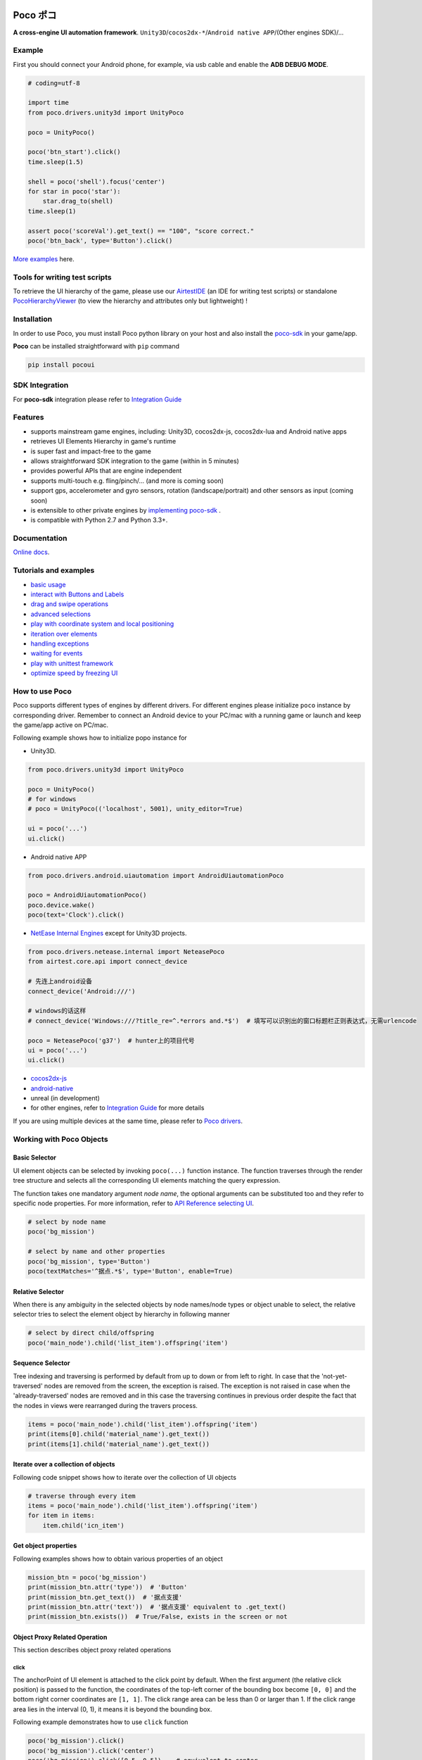 
.. image:: doc/img/logo-no-padding.png

Poco ポコ
=======

|docs| |chat on slack|

**A cross-engine UI automation framework**. ``Unity3D``/``cocos2dx-*``/``Android native APP``/(Other engines SDK)/...

Example
-------

First you should connect your Android phone, for example, via usb cable and enable the **ADB DEBUG MODE**.

.. image:: doc/img/overview.gif

.. code-block:: python

    # coding=utf-8

    import time
    from poco.drivers.unity3d import UnityPoco

    poco = UnityPoco()

    poco('btn_start').click()
    time.sleep(1.5)

    shell = poco('shell').focus('center')
    for star in poco('star'):
        star.drag_to(shell)
    time.sleep(1)

    assert poco('scoreVal').get_text() == "100", "score correct."
    poco('btn_back', type='Button').click()

`More examples`_ here.

Tools for writing test scripts
------------------------------

To retrieve the UI hierarchy of the game, please use our `AirtestIDE`_ (an IDE for writing test scripts) or
standalone `PocoHierarchyViewer`_ (to view the hierarchy and attributes only but lightweight) !

.. image:: doc/img/hunter-inspector.png

Installation
------------

In order to use Poco, you must install Poco python library on your host and also install the `poco-sdk`_ in
your game/app.

**Poco** can be installed straightforward with ``pip`` command

.. code-block:: bash

    pip install pocoui


SDK Integration
---------------

For **poco-sdk** integration please refer to `Integration Guide`_

Features
--------

* supports mainstream game engines, including: Unity3D, cocos2dx-js, cocos2dx-lua and Android native apps
* retrieves UI Elements Hierarchy in game's runtime
* is super fast and impact-free to the game
* allows straightforward SDK integration to the game (within in 5 minutes)
* provides powerful APIs that are engine independent
* supports multi-touch e.g. fling/pinch/... (and more is coming soon)
* support gps, accelerometer and gyro sensors, rotation (landscape/portrait) and other sensors as input (coming soon)
* is extensible to other private engines by `implementing poco-sdk`_ .
* is compatible with Python 2.7 and Python 3.3+.


Documentation
-------------

`Online docs`_.

Tutorials and examples
----------------------

* `basic usage`_
* `interact with Buttons and Labels`_
* `drag and swipe operations`_
* `advanced selections`_
* `play with coordinate system and local positioning`_
* `iteration over elements`_
* `handling exceptions`_
* `waiting for events`_
* `play with unittest framework`_
* `optimize speed by freezing UI`_

.. _basic usage: http://poco.readthedocs.io/en/latest/source/doc/poco-example/basic.html
.. _interact with Buttons and Labels: http://poco.readthedocs.io/en/latest/source/doc/poco-example/interact_with_buttons_and_labels.html
.. _drag and swipe operations: http://poco.readthedocs.io/en/latest/source/doc/poco-example/drag_and_swipe_operations.html
.. _advanced selections: http://poco.readthedocs.io/en/latest/source/doc/poco-example/advanced_selections.html
.. _play with coordinate system and local positioning: http://poco.readthedocs.io/en/latest/source/doc/poco-example/play_with_coordinate_system_and_local_positioning.html
.. _iteration over elements: http://poco.readthedocs.io/en/latest/source/doc/poco-example/iteration_over_elements.html
.. _handling exceptions: http://poco.readthedocs.io/en/latest/source/doc/poco-example/handling_exceptions.html
.. _waiting for events: http://poco.readthedocs.io/en/latest/source/doc/poco-example/waiting_events.html
.. _play with unittest framework: http://poco.readthedocs.io/en/latest/source/doc/poco-example/play_with_unittest_framework.html
.. _optimize speed by freezing UI: http://poco.readthedocs.io/en/latest/source/doc/poco-example/optimize_speed_by_freezing_UI.html


How to use Poco
---------------

Poco supports different types of engines by different drivers. For different engines please initialize ``poco`` instance
by corresponding driver. Remember to connect an Android device to your PC/mac with a running game or launch and keep
the game/app active on PC/mac.

Following example shows how to initialize popo instance for

* Unity3D.

.. code-block:: python

    from poco.drivers.unity3d import UnityPoco

    poco = UnityPoco()
    # for windows
    # poco = UnityPoco(('localhost', 5001), unity_editor=True)

    ui = poco('...')
    ui.click()

* Android native APP

.. code-block:: python

    from poco.drivers.android.uiautomation import AndroidUiautomationPoco

    poco = AndroidUiautomationPoco()
    poco.device.wake()
    poco(text='Clock').click()

* `NetEase Internal Engines`_ except for Unity3D projects.

.. code-block:: python

    from poco.drivers.netease.internal import NeteasePoco
    from airtest.core.api import connect_device

    # 先连上android设备
    connect_device('Android:///')

    # windows的话这样
    # connect_device('Windows:///?title_re=^.*errors and.*$')  # 填写可以识别出的窗口标题栏正则表达式，无需urlencode

    poco = NeteasePoco('g37')  # hunter上的项目代号
    ui = poco('...')
    ui.click()


* `cocos2dx-js`_
* `android-native`_
* unreal (in development)
* for other engines, refer to `Integration Guide`_ for more details

If you are using multiple devices at the same time, please refer to `Poco drivers`_.


Working with Poco Objects
-------------------------

Basic Selector
""""""""""""""

UI element objects can be selected by invoking ``poco(...)`` function instance. The function traverses through the
render tree structure and selects all the corresponding UI elements matching the query expression.

The function takes one mandatory argument `node name`, the optional arguments can be substituted too and they refer to
specific node properties. For more information, refer to `API Reference selecting UI`_.


.. code-block:: python

    # select by node name
    poco('bg_mission')
    
    # select by name and other properties
    poco('bg_mission', type='Button')
    poco(textMatches='^据点.*$', type='Button', enable=True)


.. image:: doc/img/hunter-poco-select-simple.png


Relative Selector
"""""""""""""""""

When there is any ambiguity in the selected objects by node names/node types or object unable to select, the relative
selector tries to select the element object by hierarchy in following manner

.. code-block:: python

    # select by direct child/offspring
    poco('main_node').child('list_item').offspring('item')


.. image:: doc/img/hunter-poco-select-relative.png

Sequence Selector
"""""""""""""""""

Tree indexing and traversing is performed by default from up to down or from left to right. In case that
the 'not-yet-traversed' nodes are removed from the screen, the exception is raised. The exception is not raised in case
when the 'already-traversed' nodes are removed and in this case the traversing continues in previous order despite
the fact that the nodes in views were rearranged during the travers process.

.. code-block:: python

    items = poco('main_node').child('list_item').offspring('item')
    print(items[0].child('material_name').get_text())
    print(items[1].child('material_name').get_text())

.. image:: doc/img/hunter-poco-select-sequence.png

Iterate over a collection of objects
""""""""""""""""""""""""""""""""""""

Following code snippet shows how to iterate over the collection of UI objects

.. code-block:: python

    # traverse through every item
    items = poco('main_node').child('list_item').offspring('item')
    for item in items:
        item.child('icn_item')


.. image:: doc/img/hunter-poco-iteration.png

Get object properties
"""""""""""""""""""""

Following examples shows how to obtain various properties of an object

.. code-block:: python
    
    mission_btn = poco('bg_mission')
    print(mission_btn.attr('type'))  # 'Button'
    print(mission_btn.get_text())  # '据点支援'
    print(mission_btn.attr('text'))  # '据点支援' equivalent to .get_text()
    print(mission_btn.exists())  # True/False, exists in the screen or not


Object Proxy Related Operation
""""""""""""""""""""""""""""""

This section describes object proxy related operations

click
'''''

The anchorPoint of UI element is attached to the click point by default. When the first argument
(the relative click position) is passed to the function, the coordinates of the top-left corner of the bounding box
become ``[0, 0]`` and the bottom right corner coordinates are ``[1, 1]``. The click range area can be less than 0 or
larger than 1. If the click range area lies in the interval (0, 1), it means it is beyond the bounding box.

Following example demonstrates how to use ``click`` function

.. code-block:: python

    poco('bg_mission').click()
    poco('bg_mission').click('center')
    poco('bg_mission').click([0.5, 0.5])    # equivalent to center
    poco('bg_mission').focus([0.5, 0.5]).click()  # equivalent to above expression


.. image:: doc/img/hunter-poco-click.png

swipe
'''''

The anchorPoint of UI element is taken as the origin, the swipe action is performed towards the given direction with
the certain distance.

Following example shows how to use the ``swipe`` function

.. code-block:: python

    joystick = poco('movetouch_panel').child('point_img')
    joystick.swipe('up')
    joystick.swipe([0.2, -0.2])  # swipe sqrt(0.08) unit distance at 45 degree angle up-and-right
    joystick.swipe([0.2, -0.2], duration=0.5)


.. image:: doc/img/hunter-poco-swipe.png

drag
''''
 
Drag from current UI element to the target UI element.

Following example shows how to use the ``drag_to`` function

.. code-block:: python

    poco(text='突破芯片').drag_to(poco(text='岩石司康饼'))


.. image:: doc/img/hunter-poco-drag.png

focus (local positioning)
'''''''''''''''''''''''''

The anchorPoint is set as the origin when conducting operations related to the node coordinates. If the the local click
area is need, the focus function can be used. The coordinate system is similar to the screen coordinates - the origin
is put to the top left corner of the bounding box and with length of unit of 1, i.e the coordinates of the center are
then ``[0.5, 0.5]`` and the bottom right corner has coordinates ``[1, 1]``.


.. code-block:: python

    poco('bg_mission').focus('center').click()  # click the center


The focus function can also be used as internal positioning within the objects. Following example demonstrates the implementation of `scroll` operation in `ScrollView`.

.. code-block:: python

    scrollView = poco(type='ScollView')
    scrollView.focus([0.5, 0.8]).drag_to(scrollView.focus([0.5, 0.2]))


wait
''''

Wait for the target objects to appear on the screen and return the object proxy itself. If the object exists, return
immediately.

.. code-block:: python

    poco('bg_mission').wait(5).click()  # wait 5 seconds at most，click once the object appears
    poco('bg_mission').wait(5).exists()  # wait 5 seconds at most，return Exists or Not Exists


Global Operation
""""""""""""""""

`Poco` framework also allows to perform the operations without any UI elements selected. These operations are called
`global` operations.

click
'''''

.. code-block:: python

    poco.click([0.5, 0.5])  # click the center of screen
    poco.long_click([0.5, 0.5], duration=3)


swipe
'''''

.. code-block:: python

    # swipe from A to B
    point_a = [0.1, 0.1]
    center = [0.5, 0.5]
    poco.swipe(point_a, center)
    
    # swipe from A by given direction
    direction = [0.1, 0]
    poco.swipe(point_a, direction=direction)


snapshot
''''''''

Take a screenshot of the current screen in base64 encoded string. The image format depends on the sdk implementation.
Take a look at `ScreenInterface.getScreen`_ to dive into sdk implementation details.

**Note**: ``snapshot``  is not supported in some engine implementation of poco.

.. code-block:: python

    from base64 import b64decode
    
    b64img, fmt = poco.snapshot(width=720)
    open('screen.{}'.format(fmt), 'wb').write(b64decode(b64img))


Exceptions
----------

This sections describes the Poco framework errors and exceptions.

PocoTargetTimeout
"""""""""""""""""

.. code-block:: python

    from poco.exceptions import PocoTargetTimeout
    
    try:
        poco('guide_panel', type='ImageView').wait_for_appearance()
    except PocoTargetTimeout:
        # bugs here as the panel not shown
        raise


PocoNoSuchNodeException
"""""""""""""""""""""""

.. code-block:: python

    from poco.exceptions import PocoNoSuchNodeException
    
    img = poco('guide_panel', type='ImageView')
    try:
        if not img.exists():
            img.click()
    except PocoNoSuchNodeException:
        # If attempt to operate inexistent nodes, an exception will be thrown
        pass


Unit Test
---------

Poco is an automation test framework. For unit testing, please refer to `PocoUnit`_ section. PocoUnit provides a full 
set of assertion methods and furthermore, it is also compatible with the ``unittest`` in Python standard library.

`Tutorial of PocoUnit`_.

Some Concepts
-------------

This section describes some basic concepts of Poco. Basic terminology used in following section

* **Target device**: test devices where the apps or games run on, it usually refers to mobile phone devices
* **UI proxy**: proxy objects within Poco framework, they represent zero (none), one or multiple in-game UI elements
* **Node/UI element**: UI element instances or nodes in app/game
* **query expression**: a serializable internal data structure through which Poco interacts with **target devices** and
  selects the corresponding UI elements. It is not usually needed to pay much attention to this unless it is required
  to customize the ``Selector`` class.

Following images show the UI hierarchy represented in Poco

.. image:: doc/img/hunter-inspector.png
.. image:: doc/img/hunter-inspector-text-attribute.png
.. image:: doc/img/hunter-inspector-hierarchy-relations.png

Definitions of coordinate system and metric space
"""""""""""""""""""""""""""""""""""""""""""""""""

Normalized Coordinate System
''''''''''''''''''''''''''''

In normalized coordinate system, the origin (0, 0) lies on top left corner of the device display. The height and the
width of the screen are chosen as 1 unit of length, refer to image below for more detailed information.
In normalized coordinate system, the same UI elements on the devices with different resolution have always the same
position and size. This is especially very handy when writing cross-device test cases.

The space of normalized coordinate system is uniformly distributed, i.e. the coordinates of the screen center are
(0.5, 0.5) and the computing method of other scalars and vectors are all same in Euclidean space.

.. image:: doc/img/hunter-poco-coordinate-system.png

Local Coordinate System (local positioning)
'''''''''''''''''''''''''''''''''''''''''''

The aim of introducing local coordinate system is to express the coordinates with reference to a certain UI elements.
The origin (0,0) of local coordinate system lies on the top left corner of UI bounding box, x-axis goes horizontally
rightward direction and y-axis goes vertically downwards. The height and the width of UI element are chosen as 1 unit of
length. Coordinates are expressed as signed distances from the origin. Other definitions are same as for normalized
coordinate system.

Local coordinate system is more flexible in order to locate the position within or outside of UI element, e.g
the coordinates at (0.5, 0.5) corresponds to the center of the UI element while coordinates larger than 1 or less than 0
correspond to the position out of the UI element.


Join to discuss!
----------------

|chat on slack|

.. _poco-sdk: http://poco.readthedocs.io/en/latest/source/doc/integration.html
.. _implementing poco-sdk: http://poco.readthedocs.io/en/latest/source/doc/implementation_guide.html
.. _Integration Guide: http://poco.readthedocs.io/en/latest/source/doc/integration.html
.. _Integration Guide for NetEase: http://poco.readthedocs.io/en/latest/source/doc/integration.html#netease-internal-engines
.. _More examples: http://poco.readthedocs.io/en/latest/source/doc/poco-example/index.html
.. _Hunter内嵌inspector: http://poco.readthedocs.io/en/latest/source/doc/hunter-inspector-guide.html
.. _网易游戏项目测试脚本标准模板: http://poco.readthedocs.io/en/latest/source/doc/netease-internal-use-template.html
.. _NetEase Internal Engines: http://poco.readthedocs.io/en/latest/source/poco.drivers.netease.internal.html
.. _android-native: http://poco.readthedocs.io/en/latest/source/doc/poco_for_android_native_app.html
.. _Tutorial of PocoUnit: http://poco.readthedocs.io/en/latest/source/doc/poco-example/play_with_unittest_framework.html
.. _Poco drivers: http://poco.readthedocs.io/en/latest/source/doc/poco_drivers.html

.. _AirtestIDE: http://airtest.netease.com/
.. _Online docs: http://poco.readthedocs.io
.. _API Reference: http://poco.readthedocs.io#api-reference
.. _API Reference selecting UI: http://poco.readthedocs.io/en/latest/source/poco.pocofw.html#poco.pocofw.Poco.__call__

.. _ScreenInterface.getScreen: http://poco.readthedocs.io/en/latest/source/poco.sdk.interfaces.screen.html#poco.sdk.interfaces.screen.ScreenInterface.getScreen
.. _PocoUnit: https://github.com/AirtestProject/PocoUnit
.. _PocoHierarchyViewer: http://poco.readthedocs.io/en/latest/source/doc/about-standalone-inspector.html

..
 下面是对应sdk的下载链接

.. _cocos2dx-js: https://github.com/AirtestProject/Poco-SDK


.. |docs| image:: https://readthedocs.org/projects/poco/badge/?version=latest
    :target: http://poco.readthedocs.io/en/latest/?badge=latest
    :alt: Documentation Status

.. |chat on slack| image:: doc/img/chat_on_slack.png
    :alt: chat on slack
    :scale: 100%
    :target: https://join.slack.com/t/airtestproject/shared_invite/enQtMzM4MTUwODk0MzQyLWFiNTEyNTkzZjUwZDcyOWQ1NjE5YzQ4Zjk3OTBmMTEyZDBkN2YxZTdmZWY5MWRiNjg2ZjZkYjk1YTEzOTJmMzU
